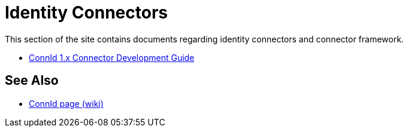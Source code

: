 = Identity Connectors
:page-nav: top
:page-display-order: 500

This section of the site contains documents regarding identity connectors and connector framework.

* link:connid/1.x/connector-development-guide/[ConnId 1.x Connector Development Guide]

== See Also

* https://wiki.evolveum.com/display/midPoint/ConnId[ConnId page (wiki)]

